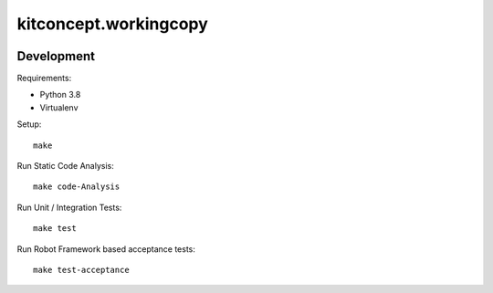.. This README is meant for consumption by humans and pypi. Pypi can render rst files so please do not use Sphinx features.
   If you want to learn more about writing documentation, please check out: http://docs.plone.org/about/documentation_styleguide.html
   This text does not appear on pypi or github. It is a comment.

==============================================================================
kitconcept.workingcopy
==============================================================================

.. image:: https://kitconcept.com/logo.svg
   :alt: kitconcept
   :target: https://kitconcept.com/


.. image:: https://secure.travis-ci.org/collective/kitconcept.workingcopy.png
    :target: http://travis-ci.org/collective/kitconcept.workingcopy

Development
-----------

Requirements:

- Python 3.8
- Virtualenv

Setup::

  make

Run Static Code Analysis::

  make code-Analysis

Run Unit / Integration Tests::

  make test

Run Robot Framework based acceptance tests::

  make test-acceptance
